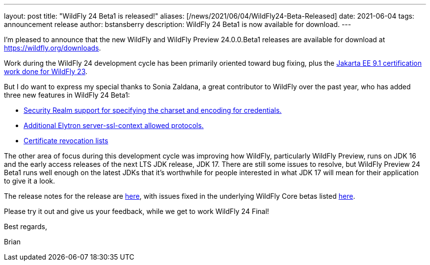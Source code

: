---
layout: post
title:  "WildFly 24 Beta1 is released!"
aliases: [/news/2021/06/04/WildFly24-Beta-Released]
date:   2021-06-04
tags:   announcement release
author: bstansberry
description: WildFly 24 Beta1 is now available for download.
---

I'm pleased to announce that the new WildFly and WildFly Preview 24.0.0.Beta1 releases are available for download at https://wildfly.org/downloads.

Work during the WildFly 24 development cycle has been primarily oriented toward bug fixing, plus the link:https://www.wildfly.org/news/2021/04/29/WildFly2302-Released/[Jakarta EE 9.1 certification work done for WildFly 23].

But I do want to express my special thanks to Sonia Zaldana, a great contributor to WildFly over the past year, who has added three new features in WildFly 24 Beta1:

* link:https://issues.redhat.com/browse/WFCORE-5027[Security Realm support for specifying the charset and encoding for credentials.]
* link:https://issues.redhat.com/browse/WFCORE-5145[Additional Elytron server-ssl-context allowed protocols.]
* link:https://issues.redhat.com/browse/WFCORE-5170[Certificate revocation lists]

The other area of focus during this development cycle was improving how WildFly, particularly WildFly Preview, runs on JDK 16 and the early access releases of the next LTS JDK release, JDK 17. There are still some issues to resolve, but WildFly Preview 24 Beta1 runs well enough on the latest JDKs that it's worthwhile for people interested in what JDK 17 will mean for their application to give it a look.

The release notes for the release are link:https://issues.redhat.com/secure/ReleaseNote.jspa?projectId=12313721&version=12352775[here], with issues fixed in the underlying WildFly Core betas listed link:https://issues.redhat.com/issues/?jql=project%20%3D%20WFCORE%20AND%20statusCategory%20%3D%20Done%20AND%20fixVersion%20in%20(16.0.0.Beta1%2C%2016.0.0.Beta2%2C%2016.0.0.Beta3%2C%2016.0.0.Beta4%2C%2016.0.0.Beta5)%20ORDER%20BY%20issuetype%20DESC%2C%20key%20ASC%2C%20priority%20DESC[here].

Please try it out and give us your feedback, while we get to work WildFly 24 Final!

Best regards,

Brian
